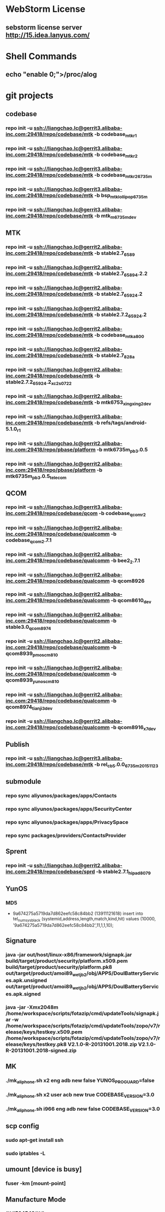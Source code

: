 #+STARTUP: content
* WebStorm License
** sebstorm license server http://15.idea.lanyus.com/
* Shell Commands
** echo "enable 0;">/proc/alog
* git projects
** codebase
*** repo init -u ssh://liangchao.lc@gerrit3.alibaba-inc.com:29418/repo/codebase/mtk -b codebase_mtk_r1
*** repo init -u ssh://liangchao.lc@gerrit3.alibaba-inc.com:29418/repo/codebase/mtk -b codebase_mtk_r2
*** repo init -u ssh://liangchao.lc@gerrit3.alibaba-inc.com:29418/repo/codebase/mtk -b codebase_mtk_r2_6735m
*** repo init -u ssh://liangchao.lc@gerrit3.alibaba-inc.com:29418/repo/codebase/mtk -b bsp_mtk_lollipop_6735m
*** repo init -u ssh://liangchao.lc@gerrit3.alibaba-inc.com:29418/repo/codebase/mtk -b mtk_m_6735m_dev
** MTK
*** repo init -u ssh://liangchao.lc@gerrit2.alibaba-inc.com:29418/repo/codebase/mtk -b stable2.7_6589
*** repo init -u ssh://liangchao.lc@gerrit2.alibaba-inc.com:29418/repo/codebase/mtk -b stable2.7_6589_4.2.2
*** repo init -u ssh://liangchao.lc@gerrit2.alibaba-inc.com:29418/repo/codebase/mtk -b stable2.7_6592_4.2
*** repo init -u ssh://liangchao.lc@gerrit2.alibaba-inc.com:29418/repo/codebase/mtk -b stable2.7.2_6592_4.2
*** repo init -u ssh://liangchao.lc@gerrit2.alibaba-inc.com:29418/repo/codebase/mtk -b codebase_mtk_a800
*** repo init -u ssh://liangchao.lc@gerrit2.alibaba-inc.com:29418/repo/codebase/mtk -b stable2.7_828a
*** repo init -u ssh://liangchao.lc@gerrit2.alibaba-inc.com:29418/repo/codebase/mtk -b stable2.7.2_6592_4.2_xc2s_0722
*** repo init -u ssh://liangchao.lc@gerrit2.alibaba-inc.com:29418/repo/codebase/mtk -b mtk6753_xingxing2_dev
*** repo init -u ssh://liangchao.lc@gerrit3.alibaba-inc.com:29418/repo/codebase/mtk -b refs/tags/android-5.1.0_r1
*** repo init -u ssh://liangchao.lc@gerrit2.alibaba-inc.com:29418/repo/pbase/platform -b mtk6735m_pb3.0.5
*** repo init -u ssh://liangchao.lc@gerrit2.alibaba-inc.com:29418/repo/pbase/platform -b mtk6735m_pb3.0.5_telecom
** QCOM
*** repo init -u ssh://liangchao.lc@gerrit3.alibaba-inc.com:29418/repo/codebase/qcom -b codebase_qcom_r2
*** repo init -u ssh://liangchao.lc@gerrit2.alibaba-inc.com:29418/repo/codebase/qualcomm -b codebase_qcom_2.7.1
*** repo init -u ssh://liangchao.lc@gerrit2.alibaba-inc.com:29418/repo/codebase/qualcomm -b bee2_2.7.1
*** repo init -u ssh://liangchao.lc@gerrit2.alibaba-inc.com:29418/repo/codebase/qualcomm -b qcom8926
*** repo init -u ssh://liangchao.lc@gerrit2.alibaba-inc.com:29418/repo/codebase/qualcomm -b qcom8610_dev
*** repo init -u ssh://liangchao.lc@gerrit2.alibaba-inc.com:29418/repo/codebase/qualcomm -b stable3.0_qcom_8974
*** repo init -u ssh://liangchao.lc@gerrit2.alibaba-inc.com:29418/repo/codebase/qualcomm -b qcom8939_pmos_cm810
*** repo init -u ssh://liangchao.lc@gerrit2.alibaba-inc.com:29418/repo/codebase/qualcomm -b qcom8939_yunos_cm810
*** repo init -u ssh://liangchao.lc@gerrit2.alibaba-inc.com:29418/repo/codebase/qualcomm -b qcom8974_tianji3_dev
*** repo init -u ssh://liangchao.lc@gerrit2.alibaba-inc.com:29418/repo/codebase/qualcomm -b qcom8916_x7_dev
** Publish
*** repo init -u ssh://liangchao.lc@gerrit3.alibaba-inc.com:29418/repo/codebase/mtk -b rel_cb5.0.0_6735m_20151123
** submodule
*** repo sync aliyunos/packages/apps/Contacts
*** repo sync aliyunos/packages/apps/SecurityCenter
*** repo sync aliyunos/packages/apps/PrivacySpace
*** repo sync packages/providers/ContactsProvider
** Sprent
*** repo init -u ssh://liangchao.lc@gerrit2.alibaba-inc.com:29418/repo/codebase/sprd -b stable2.7.1_hipad8079
** YunOS
*** MD5
+ 9a674275a5719da7d862eefc58c84bb2 (13911121618)
  insert into tel_num_sys_black (systemid,address,length,match,kind,hit) values (10000, '9a674275a5719da7d862eefc58c84bb2',11,1,1,10);
** Signature
*** java -jar out/host/linux-x86/framework/signapk.jar build/target/product/security/platform.x509.pem build/target/product/security/platform.pk8 out/target/product/amoi89_wet_jb2/obj/APPS/DoulBatteryServices.apk.unsigned out/target/product/amoi89_wet_jb2/obj/APPS/DoulBatteryServices.apk.signed
*** java -jar -Xmx2048m /home/workspace/scripts/fotazip/cmd/updateTools/signapk.jar -w /home/workspace/scripts/fotazip/cmd/updateTools/zopo/v7/release/keys/testkey.x509.pem /home/workspace/scripts/fotazip/cmd/updateTools/zopo/v7/release/keys/testkey.pk8 V2.1.0-R-20131001.2018.zip V2.1.0-R-20131001.2018-signed.zip
** MK
*** ./mk_aliphone.sh x2 eng adb new false YUNOS_PROGUARD=false
*** ./mk_aliphone.sh x2 user acb new true CODEBASE_VERSION=3.0
*** ./mk_aliphone.sh i966 eng adb new false CODEBASE_VERSION=3.0
** scp config
*** sudo apt-get install ssh
*** sudo iptables -L
** umount [device is busy]
*** fuser -km [mount-point]
** Manufacture Mode
*** *#*#564548#*#*
*** *#*#3646633#*#*
*** *#369#
** Ubuntu oracle-java
*** sudo add-apt-repository ppa:webupd8team/java
*** sudo apt-get update
*** sudo apt-get install oracle-java7-installer
** Monkey Command
*** monkey -p com.yunos.alicontacts -p com.android.phone -p com.android.incallui -p com.android.server.telecom --ignore-crashes --ignore-security-exceptions --ignore-timeouts --pct-trackball 0 --pct-nav 0 --pct-majornav 0 --pct-anyevent 0  -v -v -v --throttle 500 1200000000 > /mnt/sdcard/monkey_phone.log 2>&1 &
*** monkey -p com.yunos.alicontacts -p com.android.incallui -p com.android.phone -p  --ignore-crashes --ignore-timeouts --ignore-security-exceptions --pct-trackball 0 --pct-nav 0 --pct-majornav 0 --pct-anyevent 0 -v -v -v --throttle 500 1200000000 > /mnt/sdcard/monkeysyslog.log 2>&1 &
*** monkey --ignore-crashes --ignore-timeouts --ignore-security-exceptions --pct-trackball 0 --pct-nav 0 --pct-majornav 0 --pct-anyevent 0 -v -v -v --throttle 500 1200000000 > /mnt/sdcard/monkeysys.log 2>&1 &
** Procstate
*** monkey --ignore-crashes --ignore-timeouts --ignore-security-exceptions --pct-trackball 0 --pct-nav 0 --pct-majornav 0 --pct-anyevent 0 -v -v -v --throttle 500 1200000000 > /mnt/sdcard/monkeysys_all.log 2>&1 &
*** sleep 7200 && dumpsys procstats --details --hours 4 > /sdcard/procstats.log &
*** dumpsys procstats --details --hours 48 > /sdcard/procstats.log &
** BSP Make
*** source build/envsetup.sh
*** lunch full_ali6735m_35gc_l-user
*** make -j24 2>&1 | tee build.log
** VNC command
*** vncserver start -geometry 1920x1080
** UED svn addr
*** http://svn.aliyun-inc.com/svn/tianyun_doc/08.UED_OS3.0/3.1/phone/calling/resources
*** http://svn.aliyun-inc.com/svn/tianyun_doc/08.UED_OS3.0/3.1/phone/calling/keyframes
** Android AMT
*** amt start
